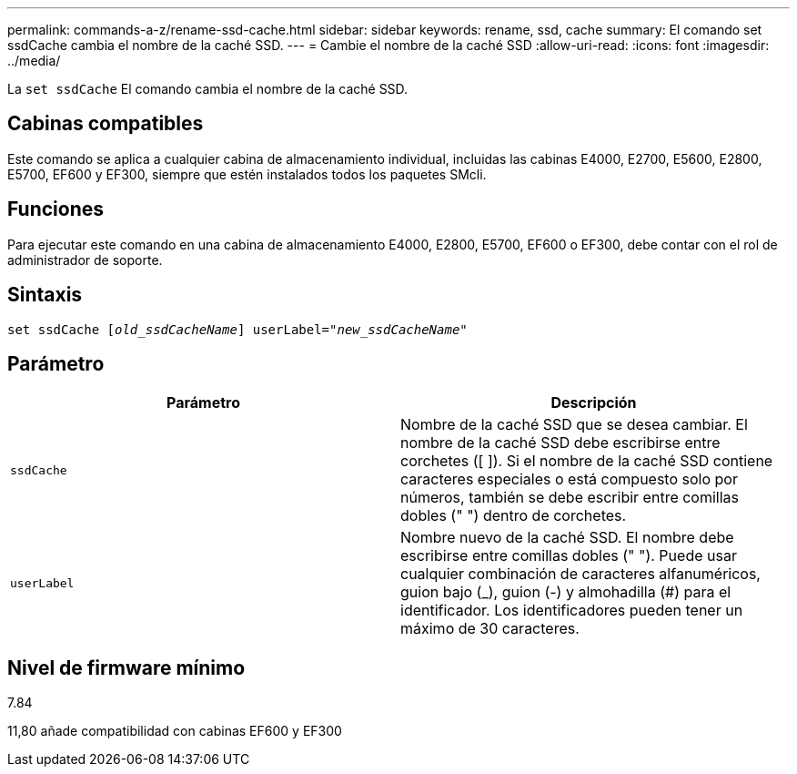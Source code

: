 ---
permalink: commands-a-z/rename-ssd-cache.html 
sidebar: sidebar 
keywords: rename, ssd, cache 
summary: El comando set ssdCache cambia el nombre de la caché SSD. 
---
= Cambie el nombre de la caché SSD
:allow-uri-read: 
:icons: font
:imagesdir: ../media/


[role="lead"]
La `set ssdCache` El comando cambia el nombre de la caché SSD.



== Cabinas compatibles

Este comando se aplica a cualquier cabina de almacenamiento individual, incluidas las cabinas E4000, E2700, E5600, E2800, E5700, EF600 y EF300, siempre que estén instalados todos los paquetes SMcli.



== Funciones

Para ejecutar este comando en una cabina de almacenamiento E4000, E2800, E5700, EF600 o EF300, debe contar con el rol de administrador de soporte.



== Sintaxis

[source, cli, subs="+macros"]
----
set ssdCache pass:quotes[[_old_ssdCacheName_]] userLabel=pass:quotes[_"new_ssdCacheName_"]
----


== Parámetro

|===
| Parámetro | Descripción 


 a| 
`ssdCache`
 a| 
Nombre de la caché SSD que se desea cambiar. El nombre de la caché SSD debe escribirse entre corchetes ([ ]). Si el nombre de la caché SSD contiene caracteres especiales o está compuesto solo por números, también se debe escribir entre comillas dobles (" ") dentro de corchetes.



 a| 
`userLabel`
 a| 
Nombre nuevo de la caché SSD. El nombre debe escribirse entre comillas dobles (" "). Puede usar cualquier combinación de caracteres alfanuméricos, guion bajo (_), guion (-) y almohadilla (#) para el identificador. Los identificadores pueden tener un máximo de 30 caracteres.

|===


== Nivel de firmware mínimo

7.84

11,80 añade compatibilidad con cabinas EF600 y EF300
